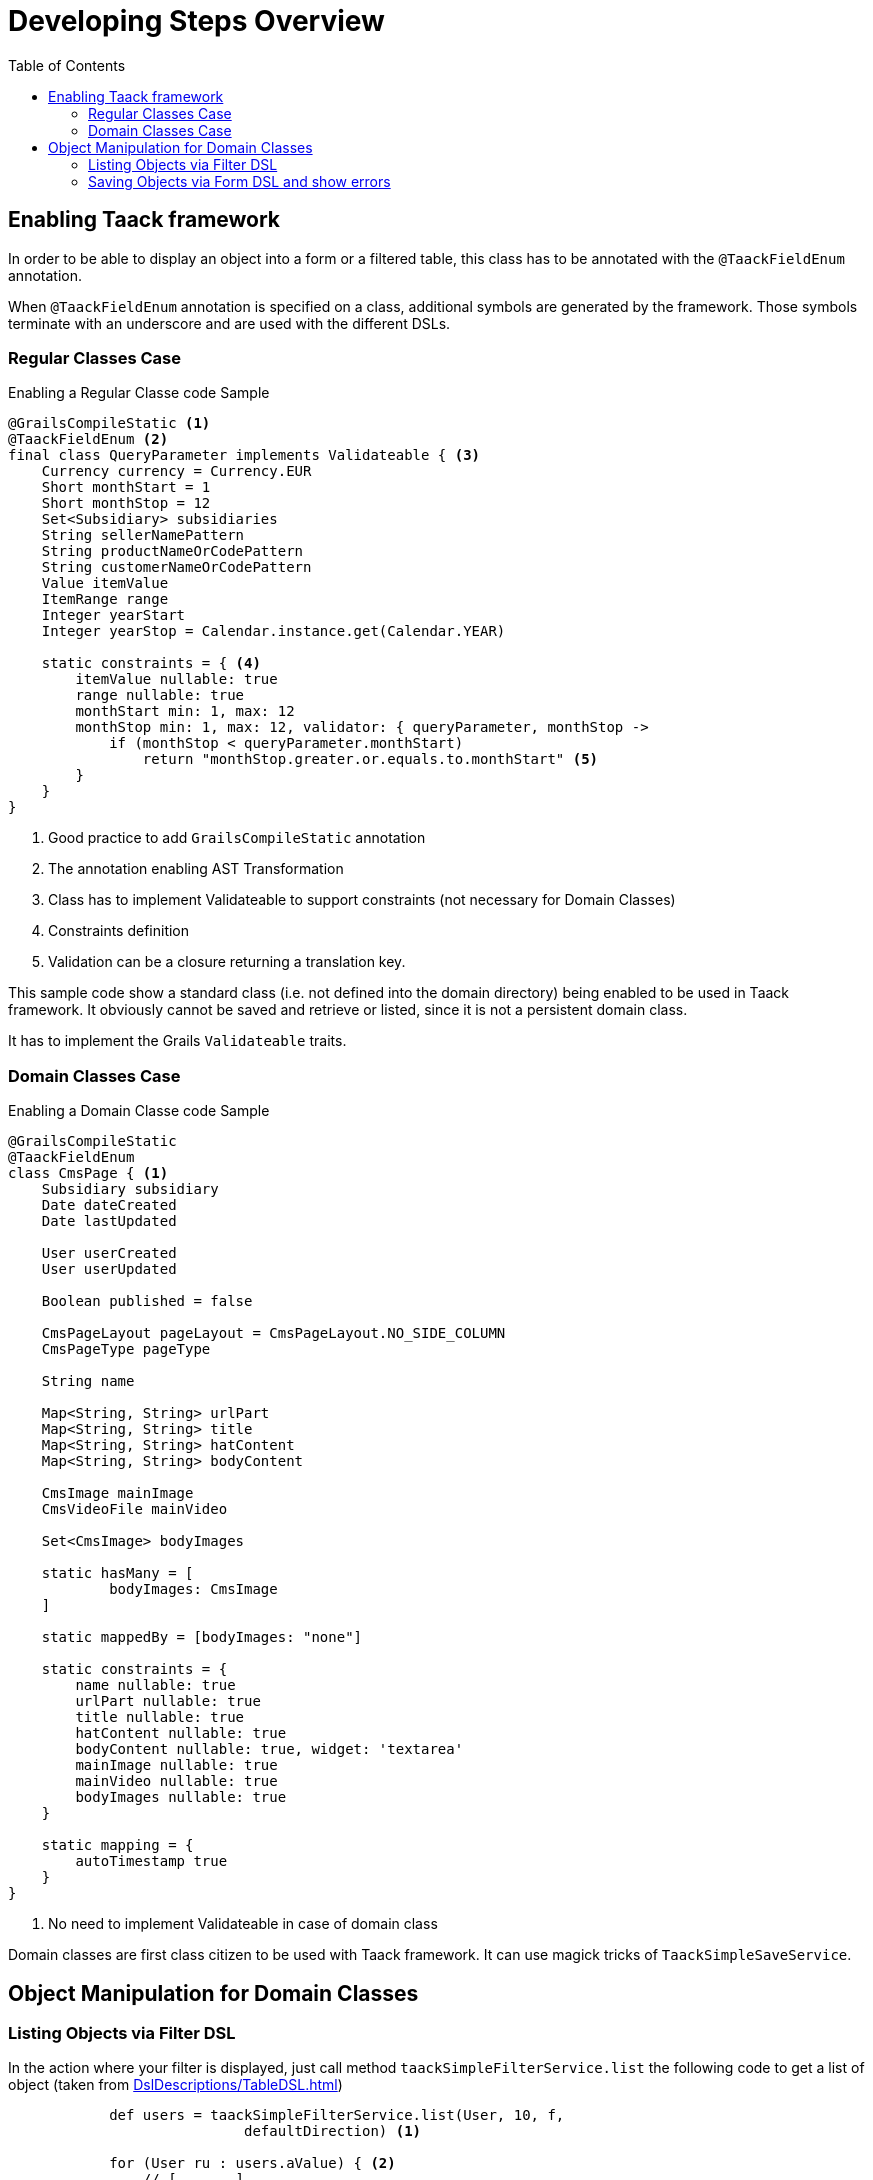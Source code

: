 = Developing Steps Overview
:taack-category: 1|doc/UserGuide
:toc:

== Enabling Taack framework

In order to be able to display an object into a form or a filtered table, this class has to be annotated with the `@TaackFieldEnum` annotation.

When `@TaackFieldEnum` annotation is specified on a class, additional symbols are generated by the framework. Those symbols terminate with an underscore and are used with the different DSLs.

=== Regular Classes Case

.Enabling a Regular Classe code Sample
[source,groovy]
----
@GrailsCompileStatic <1>
@TaackFieldEnum <2>
final class QueryParameter implements Validateable { <3>
    Currency currency = Currency.EUR
    Short monthStart = 1
    Short monthStop = 12
    Set<Subsidiary> subsidiaries
    String sellerNamePattern
    String productNameOrCodePattern
    String customerNameOrCodePattern
    Value itemValue
    ItemRange range
    Integer yearStart
    Integer yearStop = Calendar.instance.get(Calendar.YEAR)

    static constraints = { <4>
        itemValue nullable: true
        range nullable: true
        monthStart min: 1, max: 12
        monthStop min: 1, max: 12, validator: { queryParameter, monthStop ->
            if (monthStop < queryParameter.monthStart)
                return "monthStop.greater.or.equals.to.monthStart" <5>
        }
    }
}

----

<1> Good practice to add `GrailsCompileStatic` annotation
<2> The annotation enabling AST Transformation
<3> Class has to implement Validateable to support constraints (not necessary for Domain Classes)
<4> Constraints definition
<5> Validation can be a closure returning a translation key.

This sample code show a standard class (i.e. not defined into the domain directory) being enabled to be used in Taack framework. It obviously cannot be saved and retrieve or listed, since it is not a persistent domain class.

It has to implement the Grails `Validateable` traits.

=== Domain Classes Case

.Enabling a Domain Classe code Sample
[source,groovy]
----
@GrailsCompileStatic
@TaackFieldEnum
class CmsPage { <1>
    Subsidiary subsidiary
    Date dateCreated
    Date lastUpdated

    User userCreated
    User userUpdated

    Boolean published = false

    CmsPageLayout pageLayout = CmsPageLayout.NO_SIDE_COLUMN
    CmsPageType pageType

    String name

    Map<String, String> urlPart
    Map<String, String> title
    Map<String, String> hatContent
    Map<String, String> bodyContent

    CmsImage mainImage
    CmsVideoFile mainVideo

    Set<CmsImage> bodyImages

    static hasMany = [
            bodyImages: CmsImage
    ]

    static mappedBy = [bodyImages: "none"]

    static constraints = {
        name nullable: true
        urlPart nullable: true
        title nullable: true
        hatContent nullable: true
        bodyContent nullable: true, widget: 'textarea'
        mainImage nullable: true
        mainVideo nullable: true
        bodyImages nullable: true
    }

    static mapping = {
        autoTimestamp true
    }
}
----

<1> No need to implement Validateable in case of domain class

Domain classes are first class citizen to be used with Taack framework. It can use magick tricks of `TaackSimpleSaveService`.

== Object Manipulation for Domain Classes

=== Listing Objects via Filter DSL

In the action where your filter is displayed, just call method `taackSimpleFilterService.list` the following code to get a list of object (taken from <<DslDescriptions/TableDSL.adoc#table-sample1>>)

[source, groovy]
----
            def users = taackSimpleFilterService.list(User, 10, f,
                            defaultDirection) <1>

            for (User ru : users.aValue) { <2>
                // [ . . . ]
            }
----

<1> We pass the filter to the `list` method (parameter *f*), but all arguments except the first 2 are optional. `defaultDirection` allows to specify the default ordering of the table. 10 results are displayed at the same time.
<2> Iteration over objects filtered

[source, groovy]
----

            def objects = taackSimpleFilterService.list(
                            ObjectClass, numberOfObjectReturned)
            objects.aValue // list of objects queried. Not all objects are returned (see second parameter)
            objects.bValue // total number of objects that can be reached by the query

----

Passing the filter to the `list` method allows to restrict the query for security purposes.

=== Saving Objects via Form DSL and show errors

In order to save a new object, or a modified object (we will see security consideration later), just call the following method into the form target action:

[source, groovy]
----
taackSimpleSaveService.saveThenRedirectOrRenderErrors(User, this.&index)
----

There are 3 possible situations:

 * Either the object is valid, and the user has the necessary credential to process the object, then the browser will be redirected to the action specified on the second parameter
 * Either the object has invalid fields, then the form will be updated with the wrong field annotated (see image below)
 * Either the user has no credential to process the object, an error is displayed

Here, `index` is the action to go in case of success, `User` is the object class.

[[form-html-errors-output]]
.Case the form is not valid, feedback to the user. Note the errors reported are localized.
image::screenshot-form-validation.webp[]



